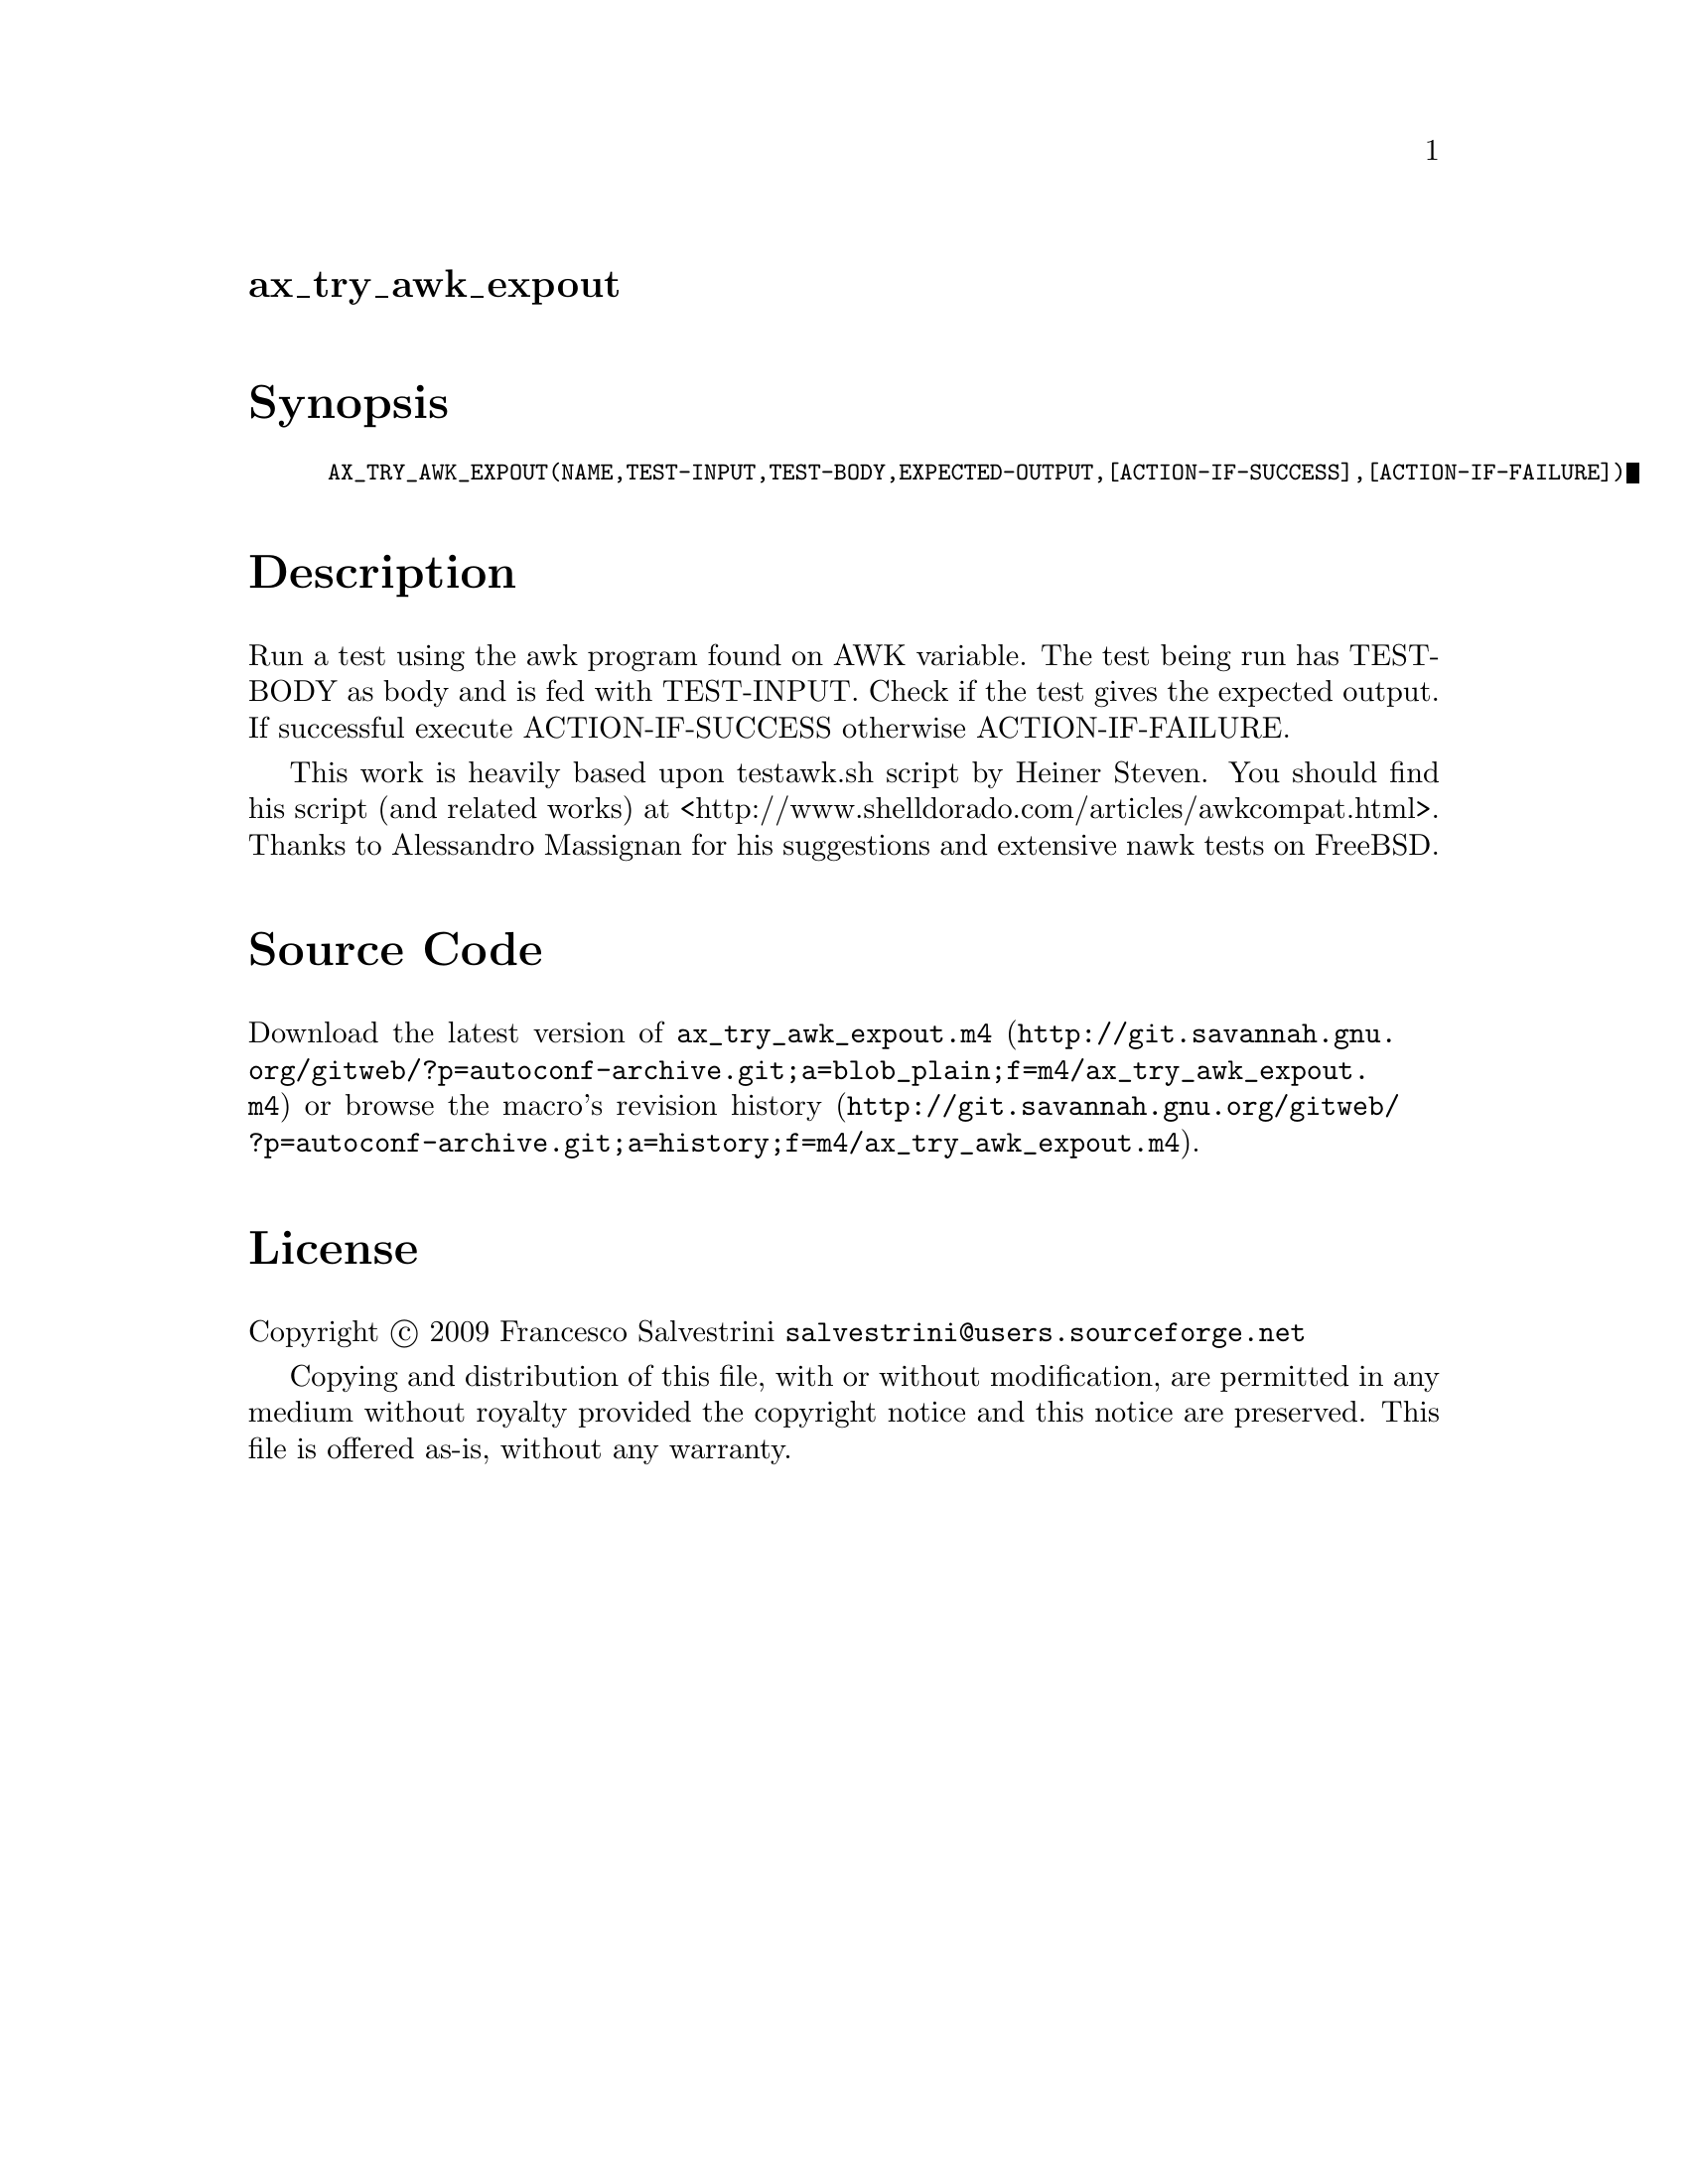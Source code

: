 @node ax_try_awk_expout
@unnumberedsec ax_try_awk_expout

@majorheading Synopsis

@smallexample
AX_TRY_AWK_EXPOUT(NAME,TEST-INPUT,TEST-BODY,EXPECTED-OUTPUT,[ACTION-IF-SUCCESS],[ACTION-IF-FAILURE])
@end smallexample

@majorheading Description

Run a test using the awk program found on AWK variable. The test being
run has TEST-BODY as body and is fed with TEST-INPUT. Check if the test
gives the expected output. If successful execute ACTION-IF-SUCCESS
otherwise ACTION-IF-FAILURE.

This work is heavily based upon testawk.sh script by Heiner Steven. You
should find his script (and related works) at
<http://www.shelldorado.com/articles/awkcompat.html>. Thanks to
Alessandro Massignan for his suggestions and extensive nawk tests on
FreeBSD.

@majorheading Source Code

Download the
@uref{http://git.savannah.gnu.org/gitweb/?p=autoconf-archive.git;a=blob_plain;f=m4/ax_try_awk_expout.m4,latest
version of @file{ax_try_awk_expout.m4}} or browse
@uref{http://git.savannah.gnu.org/gitweb/?p=autoconf-archive.git;a=history;f=m4/ax_try_awk_expout.m4,the
macro's revision history}.

@majorheading License

@w{Copyright @copyright{} 2009 Francesco Salvestrini @email{salvestrini@@users.sourceforge.net}}

Copying and distribution of this file, with or without modification, are
permitted in any medium without royalty provided the copyright notice
and this notice are preserved. This file is offered as-is, without any
warranty.
